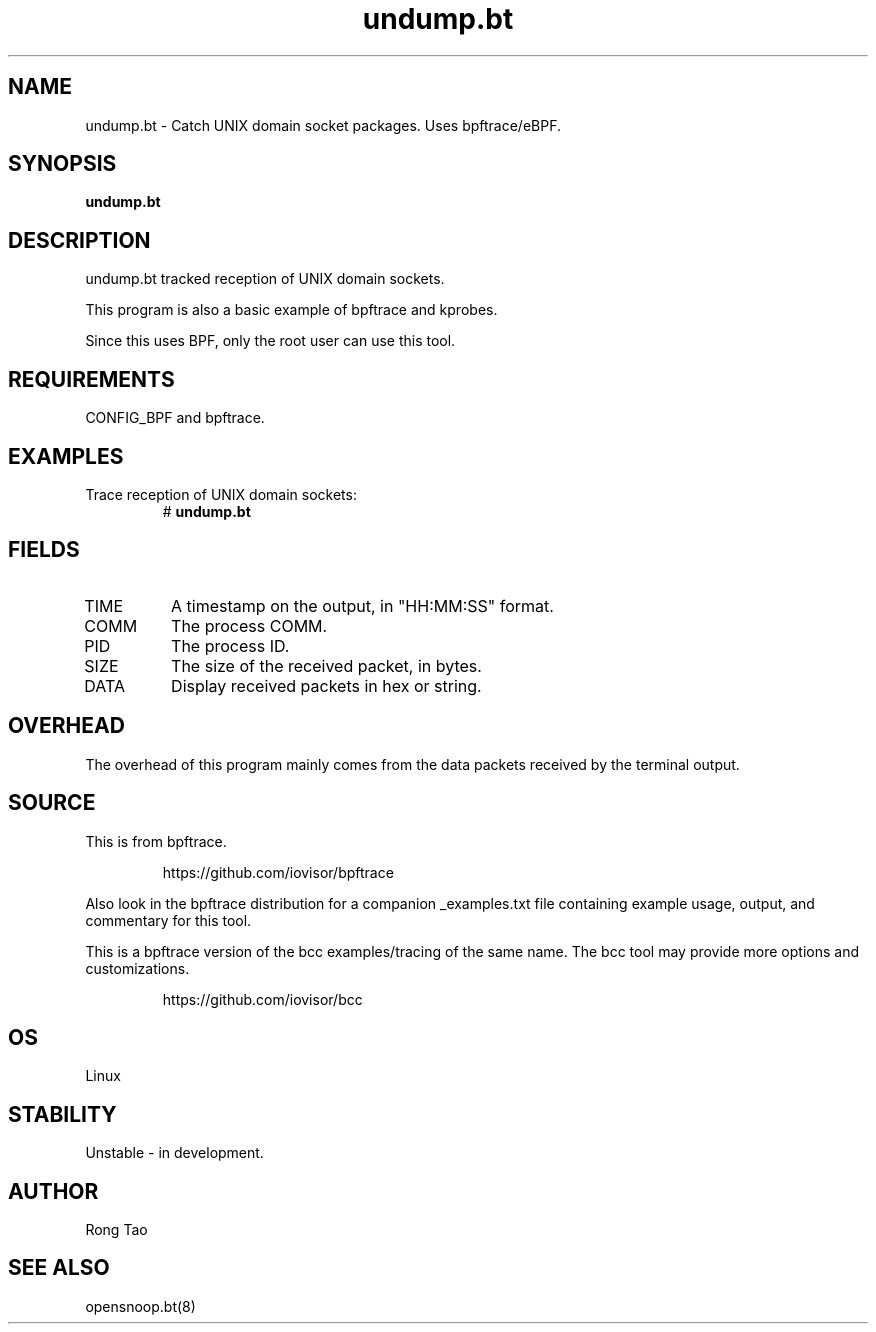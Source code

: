 .TH undump.bt 8  "2022-06-03" "USER COMMANDS"
.SH NAME
undump.bt \- Catch UNIX domain socket packages. Uses bpftrace/eBPF.
.SH SYNOPSIS
.B undump.bt
.SH DESCRIPTION
undump.bt tracked reception of UNIX domain sockets.

This program is also a basic example of bpftrace and kprobes.

Since this uses BPF, only the root user can use this tool.
.SH REQUIREMENTS
CONFIG_BPF and bpftrace.
.SH EXAMPLES
.TP
Trace reception of UNIX domain sockets:
#
.B undump.bt
.SH FIELDS
.TP
TIME
A timestamp on the output, in "HH:MM:SS" format.
.TP
COMM
The process COMM.
.TP
PID
The process ID.
.TP
SIZE
The size of the received packet, in bytes.
.TP
DATA
Display received packets in hex or string.
.SH OVERHEAD
The overhead of this program mainly comes from the data packets received
by the terminal output.
.SH SOURCE
This is from bpftrace.
.IP
https://github.com/iovisor/bpftrace
.PP
Also look in the bpftrace distribution for a companion _examples.txt file
containing example usage, output, and commentary for this tool.

This is a bpftrace version of the bcc examples/tracing of the same name.
The bcc tool may provide more options and customizations.
.IP
https://github.com/iovisor/bcc
.SH OS
Linux
.SH STABILITY
Unstable - in development.
.SH AUTHOR
Rong Tao
.SH SEE ALSO
opensnoop.bt(8)
